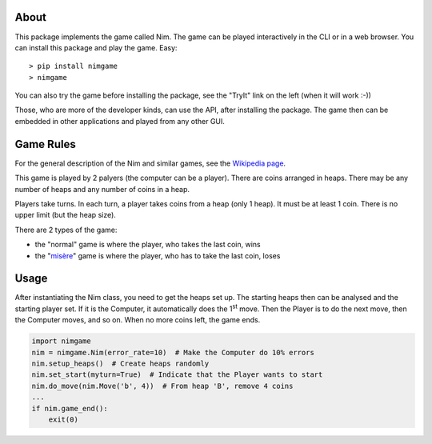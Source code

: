 About
=====

This package implements the game called Nim. The game can be played
interactively in the CLI or in a web browser. You can install this package and
play the game. Easy::

> pip install nimgame
> nimgame

You can also try the game before installing the package, see the "TryIt" link
on the left (when it will work :-))

Those, who are more of the developer kinds, can use the API, after installing
the package. The game then can be embedded in other applications and played
from any other GUI.


Game Rules
===========

For the general description of the Nim and similar games, see the
`Wikipedia page`_.

This game is played by 2 palyers (the computer can be a player).
There are coins arranged in heaps.
There may be any number of heaps and any number of coins in a heap.

Players take turns. In each turn, a player takes coins from a heap (only 1
heap). It must be at least 1 coin. There is no upper limit (but the heap size).

There are 2 types of the game:

- the "normal" game is where the player, who takes the last coin, wins
- the "misère_" game is where the player, who has to take the last coin, loses


Usage
======

After instantiating the Nim class, you need to get the heaps set up. The
starting heaps then can be analysed and the starting player set. If it is the
Computer, it automatically does the 1\ :sup:`st` move. Then the Player is to do
the next move, then the Computer moves, and so on. When no more coins left, the
game ends.

.. code:: python

    import nimgame
    nim = nimgame.Nim(error_rate=10)  # Make the Computer do 10% errors
    nim.setup_heaps()  # Create heaps randomly
    nim.set_start(myturn=True)  # Indicate that the Player wants to start
    nim.do_move(nim.Move('b', 4))  # From heap 'B', remove 4 coins
    ...
    if nim.game_end():
        exit(0)


.. _Wikipedia page: https://en.wikipedia.org/wiki/Nim
.. _misère: https://en.wikipedia.org/wiki/Mis%C3%A8re#Mis%C3%A8re_game
